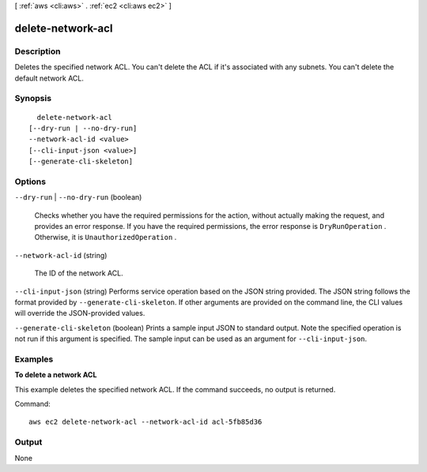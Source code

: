 [ :ref:`aws <cli:aws>` . :ref:`ec2 <cli:aws ec2>` ]

.. _cli:aws ec2 delete-network-acl:


******************
delete-network-acl
******************



===========
Description
===========



Deletes the specified network ACL. You can't delete the ACL if it's associated with any subnets. You can't delete the default network ACL.



========
Synopsis
========

::

    delete-network-acl
  [--dry-run | --no-dry-run]
  --network-acl-id <value>
  [--cli-input-json <value>]
  [--generate-cli-skeleton]




=======
Options
=======

``--dry-run`` | ``--no-dry-run`` (boolean)


  Checks whether you have the required permissions for the action, without actually making the request, and provides an error response. If you have the required permissions, the error response is ``DryRunOperation`` . Otherwise, it is ``UnauthorizedOperation`` .

  

``--network-acl-id`` (string)


  The ID of the network ACL.

  

``--cli-input-json`` (string)
Performs service operation based on the JSON string provided. The JSON string follows the format provided by ``--generate-cli-skeleton``. If other arguments are provided on the command line, the CLI values will override the JSON-provided values.

``--generate-cli-skeleton`` (boolean)
Prints a sample input JSON to standard output. Note the specified operation is not run if this argument is specified. The sample input can be used as an argument for ``--cli-input-json``.



========
Examples
========

**To delete a network ACL**

This example deletes the specified network ACL. If the command succeeds, no output is returned.

Command::

  aws ec2 delete-network-acl --network-acl-id acl-5fb85d36


======
Output
======

None